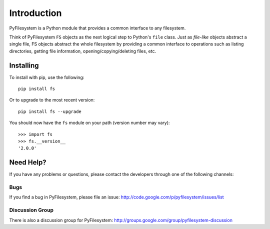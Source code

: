 Introduction
============

PyFilesystem is a Python module that provides a common interface to any
filesystem.

Think of PyFilesystem ``FS`` objects as the next logical step to
Python's ``file`` class. Just as *file-like* objects abstract a single
file, FS objects abstract the whole filesystem by providing a common
interface to operations such as listing directories, getting file
information, opening/copying/deleting files, etc.

Installing
----------

To install with pip, use the following::

    pip install fs

Or to upgrade to the most recent version::

    pip install fs --upgrade


You should now have the ``fs`` module on your path (version number may vary)::

    >>> import fs
    >>> fs.__version__
    '2.0.0'


Need Help?
----------

If you have any problems or questions, please contact the developers
through one of the following channels:

Bugs
####

If you find a bug in PyFilesystem, please file an issue:
http://code.google.com/p/pyfilesystem/issues/list

Discussion Group
################

There is also a discussion group for PyFilesystem:
http://groups.google.com/group/pyfilesystem-discussion

